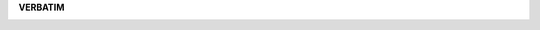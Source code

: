 .. _verabatim:

.. raw:: html

   <br>

.. title:: verbatim


**VERBATIM**

.. image:: verbatim2.png
    :height: 10cm
    :width: 100%
